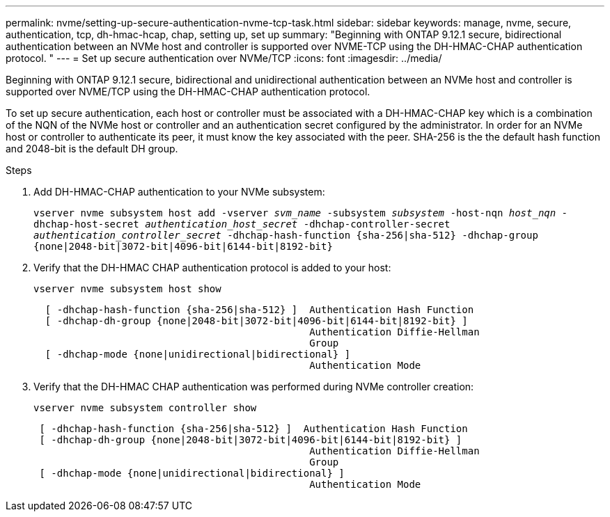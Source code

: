---
permalink: nvme/setting-up-secure-authentication-nvme-tcp-task.html
sidebar: sidebar
keywords: manage, nvme, secure, authentication, tcp, dh-hmac-hcap, chap, setting up, set up 
summary: "Beginning with ONTAP 9.12.1 secure, bidirectional authentication between an NVMe host and controller is supported over NVME-TCP using the DH-HMAC-CHAP authentication protocol.   "
---
= Set up secure authentication over NVMe/TCP
:icons: font
:imagesdir: ../media/

[.lead]

Beginning with ONTAP 9.12.1 secure, bidirectional and unidirectional authentication between an NVMe host and controller is supported over NVME/TCP using the DH-HMAC-CHAP authentication protocol.   

To set up secure authentication, each host or controller must be associated with a DH-HMAC-CHAP key which is a combination of the NQN of the NVMe host or controller and an authentication secret configured by the administrator.  In order for an NVMe host or controller to authenticate its peer, it must know the key associated with the peer.  SHA-256 is the the default hash function and 2048-bit is the default DH group.  

.Steps

. Add DH-HMAC-CHAP authentication to your NVMe subsystem:
+

`vserver nvme subsystem host add -vserver _svm_name_ -subsystem _subsystem_ -host-nqn _host_nqn_ -dhchap-host-secret _authentication_host_secret_ -dhchap-controller-secret _authentication_controller_secret_ -dhchap-hash-function {sha-256|sha-512} -dhchap-group {none|2048-bit|3072-bit|4096-bit|6144-bit|8192-bit}`


. Verify that the DH-HMAC CHAP authentication protocol is added to your host:
+
`vserver nvme subsystem host show`
+
----
  [ -dhchap-hash-function {sha-256|sha-512} ]  Authentication Hash Function
  [ -dhchap-dh-group {none|2048-bit|3072-bit|4096-bit|6144-bit|8192-bit} ]
                                               Authentication Diffie-Hellman
                                               Group
  [ -dhchap-mode {none|unidirectional|bidirectional} ]
                                               Authentication Mode

----

. Verify that the DH-HMAC CHAP authentication was performed during NVMe controller creation:
+
`vserver nvme subsystem controller show`
+
----
 [ -dhchap-hash-function {sha-256|sha-512} ]  Authentication Hash Function
 [ -dhchap-dh-group {none|2048-bit|3072-bit|4096-bit|6144-bit|8192-bit} ]
                                               Authentication Diffie-Hellman
                                               Group
 [ -dhchap-mode {none|unidirectional|bidirectional} ]
                                               Authentication Mode
----

// 2023 Sept 21. ONTAPDOC-1373
// 2002 oct 07, IE-615